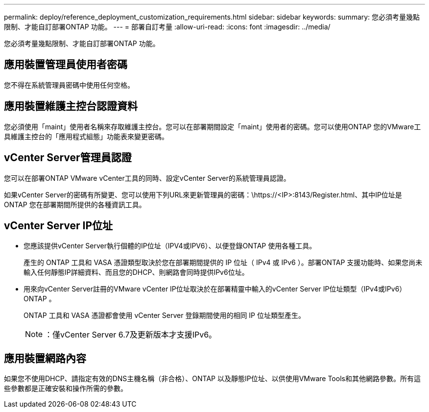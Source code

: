 ---
permalink: deploy/reference_deployment_customization_requirements.html 
sidebar: sidebar 
keywords:  
summary: 您必須考量幾點限制、才能自訂部署ONTAP 功能。 
---
= 部署自訂考量
:allow-uri-read: 
:icons: font
:imagesdir: ../media/


[role="lead"]
您必須考量幾點限制、才能自訂部署ONTAP 功能。



== 應用裝置管理員使用者密碼

您不得在系統管理員密碼中使用任何空格。



== 應用裝置維護主控台認證資料

您必須使用「maint」使用者名稱來存取維護主控台。您可以在部署期間設定「maint」使用者的密碼。您可以使用ONTAP 您的VMware工具維護主控台的「應用程式組態」功能表來變更密碼。



== vCenter Server管理員認證

您可以在部署ONTAP VMware vCenter工具的同時、設定vCenter Server的系統管理員認證。

如果vCenter Server的密碼有所變更、您可以使用下列URL來更新管理員的密碼：\https://<IP>:8143/Register.html、其中IP位址是ONTAP 您在部署期間所提供的各種資訊工具。



== vCenter Server IP位址

* 您應該提供vCenter Server執行個體的IP位址（IPV4或IPV6）、以便登錄ONTAP 使用各種工具。
+
產生的 ONTAP 工具和 VASA 憑證類型取決於您在部署期間提供的 IP 位址（ IPv4 或 IPv6 ）。部署ONTAP 支援功能時、如果您尚未輸入任何靜態IP詳細資料、而且您的DHCP、則網路會同時提供IPv6位址。

* 用來向vCenter Server註冊的VMware vCenter IP位址取決於在部署精靈中輸入的vCenter Server IP位址類型（IPv4或IPv6）ONTAP 。
+
ONTAP 工具和 VASA 憑證都會使用 vCenter Server 登錄期間使用的相同 IP 位址類型產生。

+

NOTE: ：僅vCenter Server 6.7及更新版本才支援IPv6。





== 應用裝置網路內容

如果您不使用DHCP、請指定有效的DNS主機名稱（非合格）、ONTAP 以及靜態IP位址、以供使用VMware Tools和其他網路參數。所有這些參數都是正確安裝和操作所需的參數。
